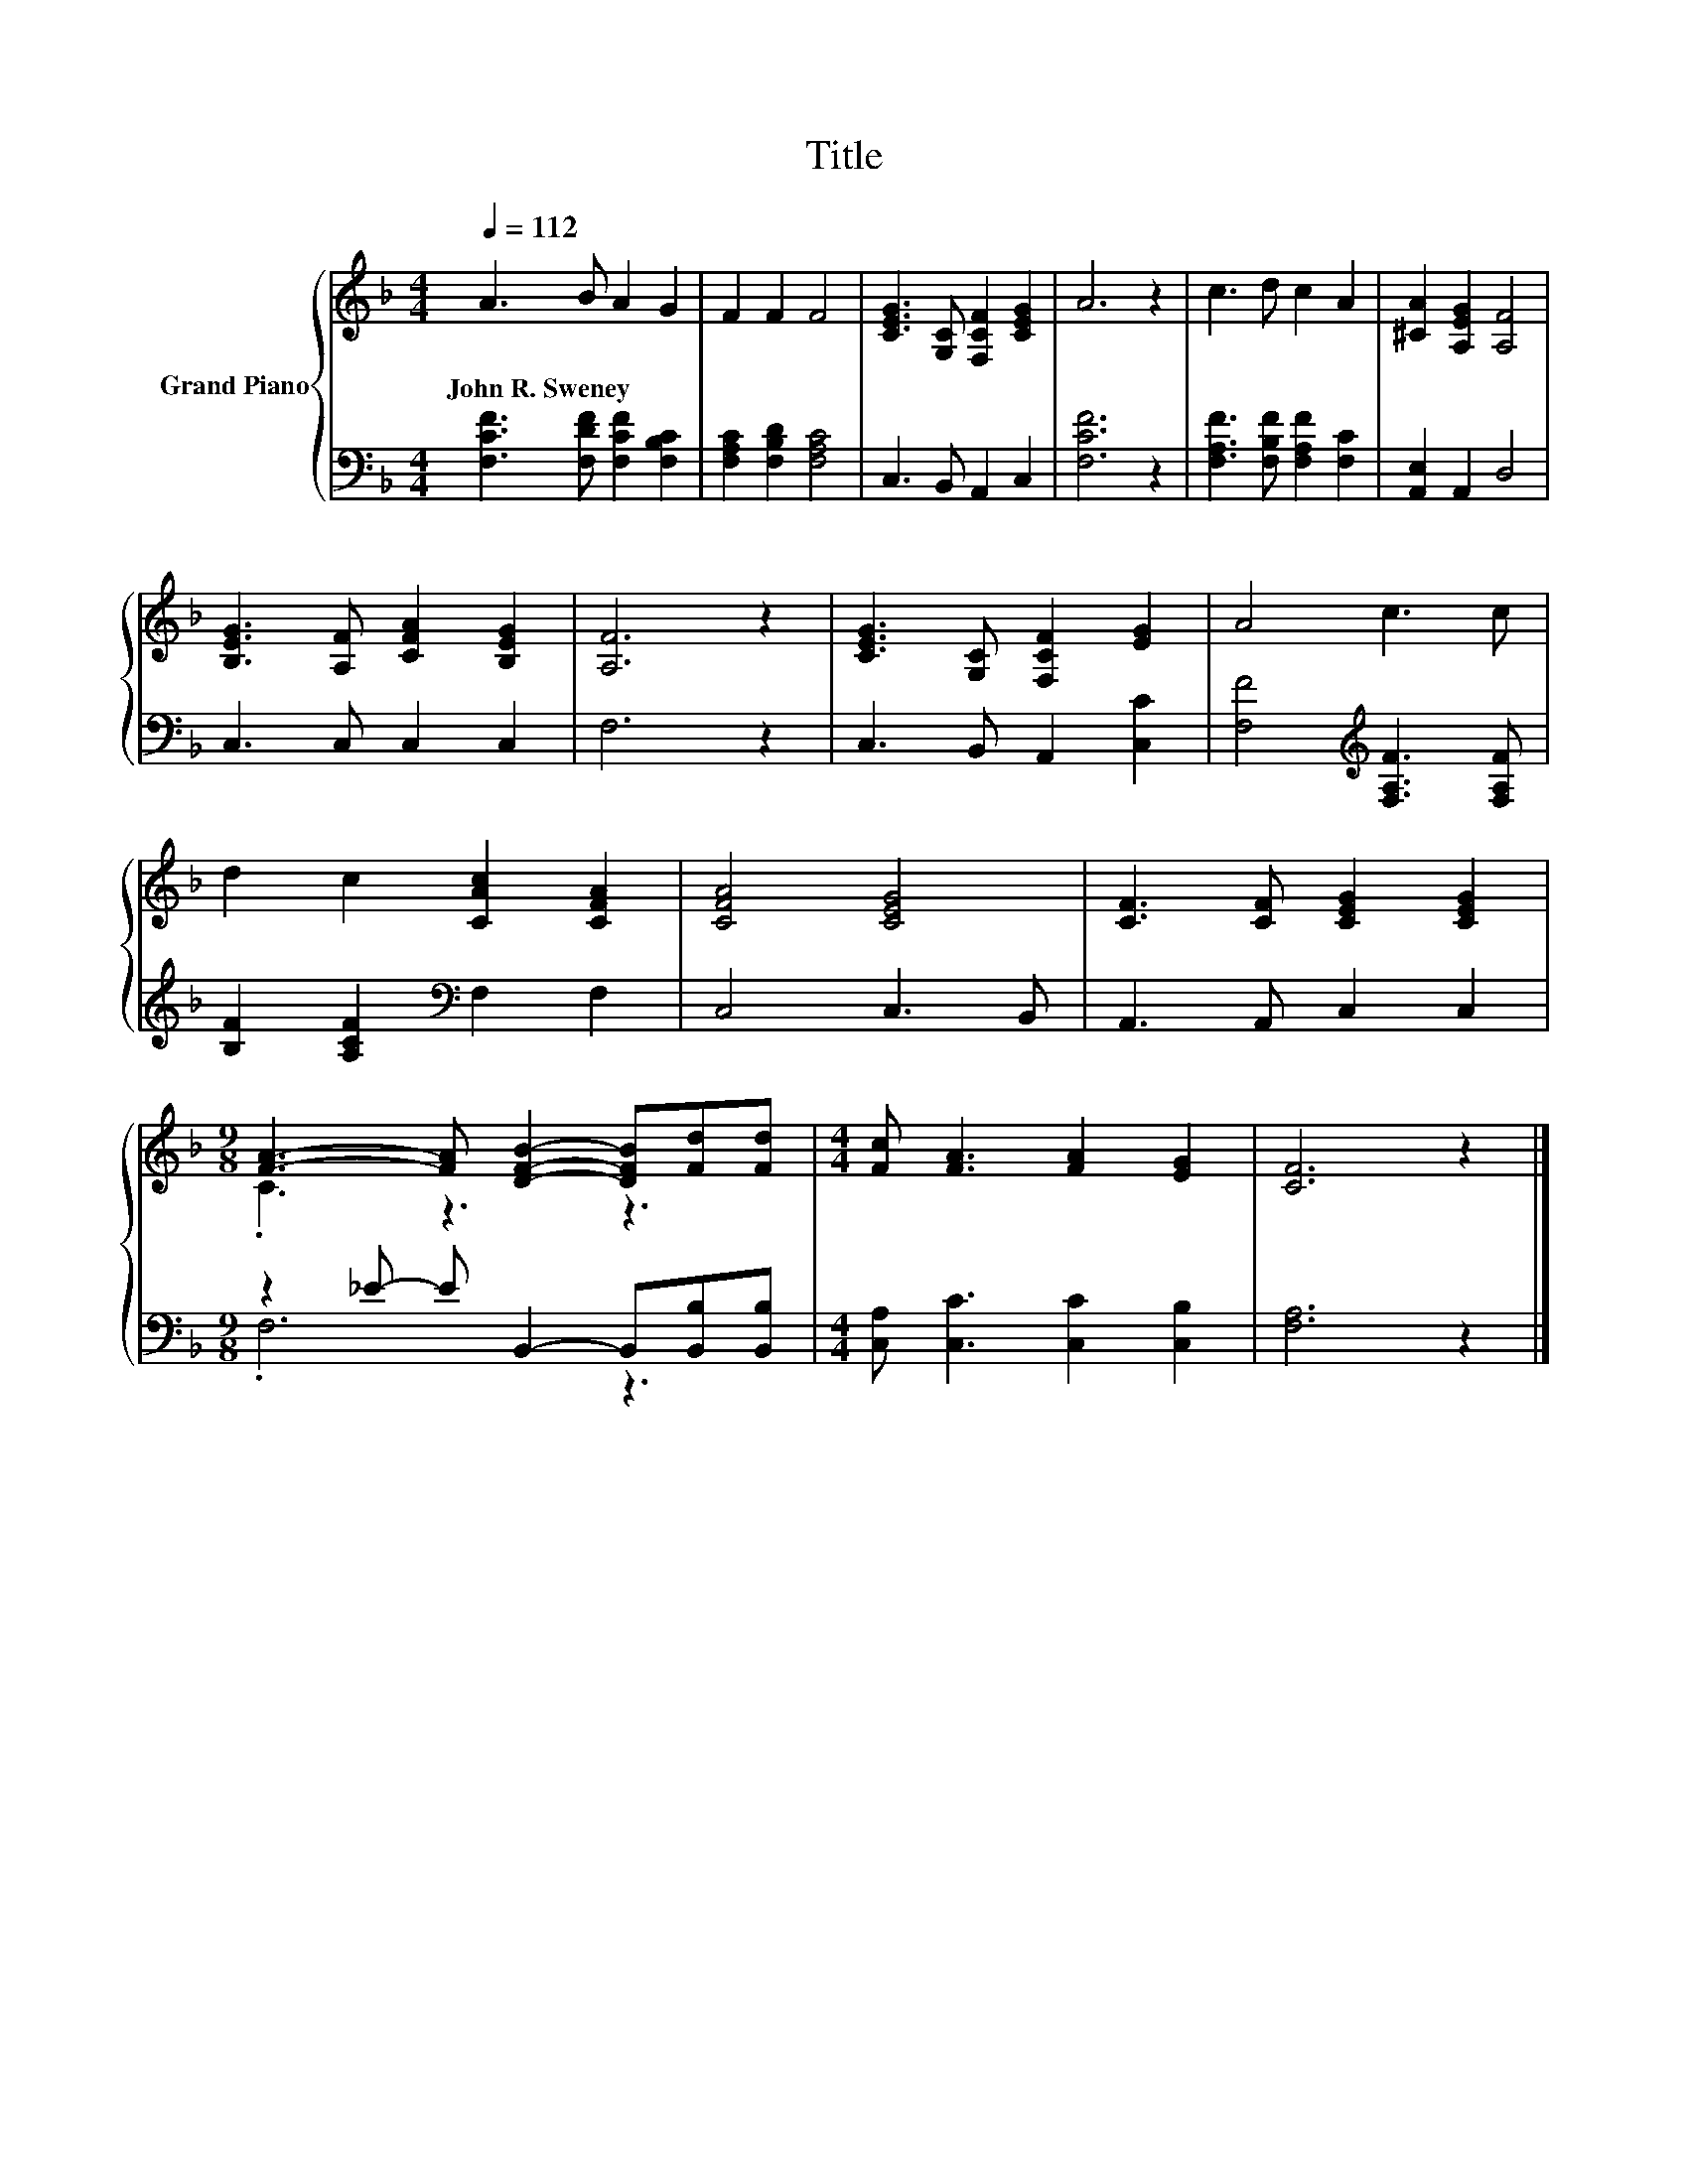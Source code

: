 X:1
T:Title
%%score { ( 1 3 ) | ( 2 4 ) }
L:1/8
Q:1/4=112
M:4/4
K:F
V:1 treble nm="Grand Piano"
V:3 treble 
V:2 bass 
V:4 bass 
V:1
 A3 B A2 G2 | F2 F2 F4 | [CEG]3 [G,C] [F,CF]2 [CEG]2 | A6 z2 | c3 d c2 A2 | [^CA]2 [A,EG]2 [A,F]4 | %6
w: John~R.~Sweney * * *||||||
 [B,EG]3 [A,F] [CFA]2 [B,EG]2 | [A,F]6 z2 | [CEG]3 [G,C] [F,CF]2 [EG]2 | A4 c3 c | %10
w: ||||
 d2 c2 [CAc]2 [CFA]2 | [CFA]4 [CEG]4 | [CF]3 [CF] [CEG]2 [CEG]2 | %13
w: |||
[M:9/8] [FA]3- [FA] [DFB]2- [DFB][Fd][Fd] |[M:4/4] [Fc] [FA]3 [FA]2 [EG]2 | [CF]6 z2 |] %16
w: |||
V:2
 [F,CF]3 [F,DF] [F,CF]2 [F,B,C]2 | [F,A,C]2 [F,B,D]2 [F,A,C]4 | C,3 B,, A,,2 C,2 | [F,CF]6 z2 | %4
 [F,A,F]3 [F,B,F] [F,A,F]2 [F,C]2 | [A,,E,]2 A,,2 D,4 | C,3 C, C,2 C,2 | F,6 z2 | %8
 C,3 B,, A,,2 [C,C]2 | [F,F]4[K:treble] [F,A,F]3 [F,A,F] | [B,F]2 [A,CF]2[K:bass] F,2 F,2 | %11
 C,4 C,3 B,, | A,,3 A,, C,2 C,2 |[M:9/8] z2 _E- E B,,2- B,,[B,,B,][B,,B,] | %14
[M:4/4] [C,A,] [C,C]3 [C,C]2 [C,B,]2 | [F,A,]6 z2 |] %16
V:3
 x8 | x8 | x8 | x8 | x8 | x8 | x8 | x8 | x8 | x8 | x8 | x8 | x8 |[M:9/8] .C3 z3 z3 |[M:4/4] x8 | %15
 x8 |] %16
V:4
 x8 | x8 | x8 | x8 | x8 | x8 | x8 | x8 | x8 | x4[K:treble] x4 | x4[K:bass] x4 | x8 | x8 | %13
[M:9/8] .F,6 z3 |[M:4/4] x8 | x8 |] %16

